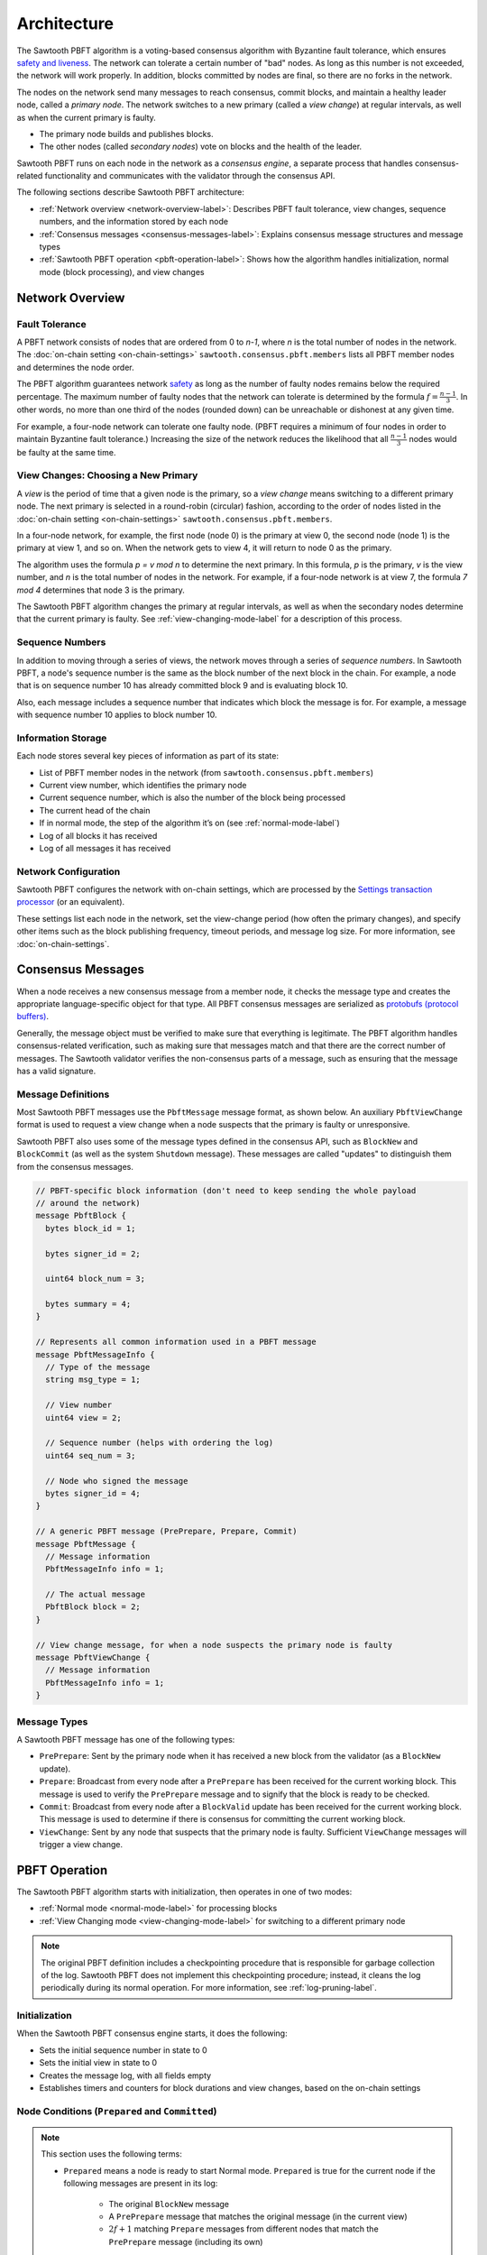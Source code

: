 Architecture
************

The Sawtooth PBFT algorithm is a voting-based consensus algorithm with Byzantine
fault tolerance, which ensures `safety and liveness
<https://en.wikipedia.org/wiki/Liveness#Liveness_and_safety>`__.
The network can tolerate a certain number of "bad" nodes. As long as this number
is not exceeded, the network will work properly. In addition, blocks committed
by nodes are final, so there are no forks in the network.

The nodes on the network send many messages to reach consensus, commit blocks,
and maintain a healthy leader node, called a `primary node`. The network
switches to a new primary (called a `view change`) at regular intervals, as well
as when the current primary is faulty.

* The primary node builds and publishes blocks.

* The other nodes (called `secondary nodes`) vote on blocks and the health of
  the leader.

Sawtooth PBFT runs on each node in the network as a `consensus engine`, a
separate process that handles consensus-related functionality and communicates
with the validator through the consensus API.

The following sections describe Sawtooth PBFT architecture:

* :ref:`Network overview <network-overview-label>`: Describes PBFT fault
  tolerance, view changes, sequence numbers, and the information stored
  by each node

* :ref:`Consensus messages <consensus-messages-label>`: Explains consensus
  message structures and message types

* :ref:`Sawtooth PBFT operation <pbft-operation-label>`: Shows how the
  algorithm handles initialization, normal mode (block processing), and view
  changes

.. _network-overview-label:

Network Overview
================

Fault Tolerance
---------------

A PBFT network consists of nodes that are ordered from 0 to `n-1`, where
`n` is the total number of nodes in the network. The
:doc:`on-chain setting <on-chain-settings>` ``sawtooth.consensus.pbft.members``
lists all PBFT member nodes and determines the node order.

The PBFT algorithm guarantees network `safety
<https://en.wikipedia.org/wiki/Liveness#Liveness_and_safety>`__
as long as the number of faulty nodes remains below the required percentage.
The maximum number of faulty nodes that the network can tolerate is determined
by the formula :math:`f = \frac{n - 1}{3}`. In other words, no more than one
third of the nodes (rounded down) can be unreachable or dishonest at any given
time.

For example, a four-node network can tolerate one faulty node. (PBFT requires a
minimum of four nodes in order to maintain Byzantine fault tolerance.)
Increasing the size of the network reduces the likelihood that all
:math:`\frac{n - 1}{3}` nodes would be faulty at the same time.

.. _view-changes-choosing-primary-label:

View Changes: Choosing a New Primary
------------------------------------

A `view` is the period of time that a given node is the primary, so a `view
change` means switching to a different primary node. The next primary is
selected in a round-robin (circular) fashion, according to the order of nodes
listed in the :doc:`on-chain setting <on-chain-settings>`
``sawtooth.consensus.pbft.members``.

In a four-node network, for example, the first node (node 0) is the primary at
view 0, the second node (node 1) is the primary at view 1, and so on.  When the
network gets to view 4, it will return to node 0 as the primary.

The algorithm uses the formula `p = v mod n` to determine the next
primary. In this formula, `p` is the primary, `v` is the view number, and `n` is
the total number of nodes in the network. For example, if a four-node network is
at view 7, the formula `7 mod 4` determines that node 3 is the primary.

The Sawtooth PBFT algorithm changes the primary at regular intervals, as well as
when the secondary nodes determine that the current primary is faulty.
See :ref:`view-changing-mode-label` for a description of this process.

Sequence Numbers
----------------

In addition to moving through a series of views, the network moves through a
series of `sequence numbers`. In Sawtooth PBFT, a node's sequence number is
the same as the block number of the next block in the chain. For example, a node
that is on sequence number 10 has already committed block 9 and is evaluating
block 10.

Also, each message includes a sequence number that indicates which block the
message is for. For example, a message with sequence number 10 applies to block
number 10.

.. _node-storage-label:

Information Storage
-------------------

Each node stores several key pieces of information as part of its state:

* List of PBFT member nodes in the network (from
  ``sawtooth.consensus.pbft.members``)

* Current view number, which identifies the primary node

* Current sequence number, which is also the number of the block being processed

* The current head of the chain

* If in normal mode, the step of the algorithm it’s on
  (see :ref:`normal-mode-label`)

* Log of all blocks it has received

* Log of all messages it has received

.. _network-config-label:

Network Configuration
---------------------

Sawtooth PBFT configures the network with on-chain settings, which are processed
by the `Settings transaction processor
<https://sawtooth.hyperledger.org/docs/core/releases/latest/transaction_family_specifications/settings_transaction_family.html>`__ (or an equivalent).

These settings list each node in the network, set the view-change period (how
often the primary changes), and specify other items such as the block publishing
frequency, timeout periods, and message log size.
For more information, see :doc:`on-chain-settings`.


.. _consensus-messages-label:

Consensus Messages
==================

When a node receives a new consensus message from a member node, it checks the
message type and creates the appropriate language-specific object for that type.
All PBFT consensus messages are serialized as `protobufs (protocol buffers)
<https://developers.google.com/protocol-buffers/>`__.

Generally, the message object must be verified to make sure that everything is
legitimate. The PBFT algorithm handles consensus-related verification, such as
making sure that messages match and that there are the correct number of
messages.  The Sawtooth validator verifies the non-consensus parts of a message,
such as ensuring that the message has a valid signature.


Message Definitions
-------------------

Most Sawtooth PBFT messages use the ``PbftMessage`` message format, as shown
below. An auxiliary ``PbftViewChange`` format is used to request a view change
when a node suspects that the primary is faulty or unresponsive.

Sawtooth PBFT also uses some of the message types defined in the consensus API,
such as ``BlockNew`` and ``BlockCommit`` (as well as the system ``Shutdown``
message). These messages are called "updates" to distinguish them from the
consensus messages.

.. code-block:: protobuf

   // PBFT-specific block information (don't need to keep sending the whole payload
   // around the network)
   message PbftBlock {
     bytes block_id = 1;

     bytes signer_id = 2;

     uint64 block_num = 3;

     bytes summary = 4;
   }

   // Represents all common information used in a PBFT message
   message PbftMessageInfo {
     // Type of the message
     string msg_type = 1;

     // View number
     uint64 view = 2;

     // Sequence number (helps with ordering the log)
     uint64 seq_num = 3;

     // Node who signed the message
     bytes signer_id = 4;
   }

   // A generic PBFT message (PrePrepare, Prepare, Commit)
   message PbftMessage {
     // Message information
     PbftMessageInfo info = 1;

     // The actual message
     PbftBlock block = 2;
   }

   // View change message, for when a node suspects the primary node is faulty
   message PbftViewChange {
     // Message information
     PbftMessageInfo info = 1;
   }

Message Types
-------------

A Sawtooth PBFT message has one of the following types:

* ``PrePrepare``: Sent by the primary node when it has received a new block from
  the validator (as a ``BlockNew`` update).

* ``Prepare``: Broadcast from every node after a ``PrePrepare`` has been received
  for the current working block. This message is used to verify the ``PrePrepare``
  message and to signify that the block is ready to be checked.

* ``Commit``: Broadcast from every node after a ``BlockValid`` update has been
  received for the current working block. This message is used to determine if
  there is consensus for committing the current working block.

* ``ViewChange``: Sent by any node that suspects that the primary node is
  faulty. Sufficient ``ViewChange`` messages will trigger a view change.


.. _pbft-operation-label:

PBFT Operation
==============

The Sawtooth PBFT algorithm starts with initialization, then operates in one of
two modes:

* :ref:`Normal mode <normal-mode-label>` for processing blocks

* :ref:`View Changing mode <view-changing-mode-label>` for switching to a
  different primary node

.. note::

   The original PBFT definition includes a checkpointing procedure that is
   responsible for garbage collection of the log. Sawtooth PBFT does not
   implement this checkpointing procedure; instead, it cleans the log
   periodically during its normal operation. For more information, see
   :ref:`log-pruning-label`.


Initialization
--------------

When the Sawtooth PBFT consensus engine starts, it does the following:

* Sets the initial sequence number in state to 0

* Sets the initial view in state to 0

* Creates the message log, with all fields empty

* Establishes timers and counters for block durations and view changes,
  based on the on-chain settings


.. prepared-committed-conditions-label:

Node Conditions (``Prepared`` and ``Committed``)
------------------------------------------------

.. note::

   This section uses the following terms:

   * ``Prepared`` means a node is ready to start Normal mode. ``Prepared`` is
     true for the current node if the following messages are present in its
     log:

       - The original ``BlockNew`` message
       - A ``PrePrepare`` message that matches the original message (in the
         current view)
       - :math:`2f + 1` matching ``Prepare`` messages from different nodes that
         match the ``PrePrepare`` message (including its own)

   * ``Committed`` means that a node considers the current block ready to be
     committed. Specifically, ``committed`` is true for the current node if:

     - This node is ``Prepared``
     - The node has accepted :math:`2f + 1` ``Commit`` messages, including its own


.. _normal-mode-label:

Normal Mode
-----------

In Normal mode, nodes check blocks and approve them to be committed to the
blockchain. The Sawtooth PBFT algorithm usually operates in normal mode unless a
:ref:`view change <view-changing-mode-label>` is necessary.

Normal mode includes the following steps:

1. The nodes receive a ``BlockNew`` message from the consensus API, which
   represents several batched client requests.

   - The primary node checks that the message is legitimate by looking at the
     ``signer_id`` of the block in the ``BlockNew`` message and making sure it
     is the next block in the chain. Next, the primary assigns a sequence number
     to the message and broadcasts a ``PrePrepare`` message to all nodes.

   - If the message is legitimate, all nodes tentatively update their working
     blocks. The secondary nodes also start a commit timer, in case the primary
     doesn't finish committing this block.

#. All nodes receive and validate ``PrePrepare`` messages. This message is
   valid if:

    - The ``signer_id`` and ``summary`` of block inside ``PrePrepare`` match the
      corresponding fields of the original ``BlockNew`` block
    - The view in ``PrePrepare`` message corresponds to this node’s current view
    - This message hasn’t already been accepted with a different ``summary``

   If the ``PrePrepare`` is invalid, the node starts a view change.

#. Once the ``PrePrepare`` message is determined to be valid, the primary and
   secondary nodes perform different operations:

    - The primary ensures that the message matches the ``BlockNew`` update, then
      broadcasts a ``Prepare`` message.
    - Each secondary node updates its own sequence number from the message's
      sequence number, then broadcasts a ``Prepare`` message.

#. Each node receives ``Prepare`` messages and checks them all against their
   associated ``PrePrepare`` message in the node’s message log.

#. Once a node is :ref:`prepared <prepared-committed-conditions-label>`, it
   calls ``check_blocks()`` on the current working block and waits for a
   response from the validator.

   - If the node receives a ``BlockValid`` update, it broadcasts a ``Commit``
     message to all other nodes.

    - If the response is a ``BlockInvalid`` update, the node proposes a view
      change.

#. When a node is :ref:`committed <prepared-committed-conditions-label>`,
   it calls ``commit_block()`` to approve the block to be committed and advances
   the chain head.

#. When a node receives a ``BlockCommit`` update, the action depends on whether
   it's a primary or secondary node:

   - The primary node calls ``initialize_block()``
   - A secondary node stops its commit timer

#. If ``block_duration`` has elapsed, the primary tries to call
   ``summarize_block()`` with the current working block. If the working block is
   not ready (``BlockNotReady`` or ``InvalidState`` occurs), nothing happens.
   Otherwise, it calls ``finalize_block()``. This, in turn, sends out a
   ``BlockNew`` update to the network, which starts the next cycle of Normal
   mode.

This diagram shows the messages sent during Normal mode and the interactions
with the validators. N1 is the primary node; N2, N3, and N4 are secondary nodes.

.. figure:: images/message_passing.png
    :alt: PBFT messages passed during normal operation


.. _log-pruning-label:

Log Pruning in Normal Mode
--------------------------

Sawtooth PBFT does not implement a checkpointing procedure (garbage collection
of the log). Instead, each node cleans the log periodically during normal
operation.

Log size is controlled by a configurable setting, as determined by the on-chain
setting ``sawtooth.consensus.pbft.max_log_size``. When a block is committed,
each node compares the size of its log against the maximum size. If the log
exceeds this value, Sawtooth PBFT uses these rules to prune the log:

- Keep blocks and messages for the sequence number of the block that was just
  committed, plus those for any higher (newer) sequence numbers

- Delete blocks and messages for all lower (earlier) sequence numbers


.. _view-changing-mode-label:

View Changing Mode
------------------

A `view change` switches to a different primary node. A view change can be
trigged if the primary node is unresponsive, as determined by its failure to
commit the current working block within a specified amount of time.

When a secondary node receives a ``BlockNew`` message, it starts a commit timer.
If that node receives a ``Commit`` message before the time expires, it cancels
the timer and proceeds as normal. If the timer expires, it considers the primary
node to be faulty and requests a view change by sending a ``ViewChange``
message.  However, view changing mode does not occur until enough other nodes
agree (send their own ``ViewChange`` messages).

View changing mode has the following steps:

1. Any node who decides the primary is faulty sends a ``ViewChange`` message to
   all nodes. This message contains the node’s current sequence number (block
   number) and  its current view.

#. After sending the ``ViewChange`` message, the node enters View Changing mode.

#. Once a node receives :math:`2f + 1` ``ViewChange`` messages (including
   its own), it changes its own view to :math:`v + 1`, and resumes Normal
   operation.

The next primary node is determined by the node ID, in sequential order, based
on the order of nodes in the ``sawtooth.consensus.pbft.members`` on-chain setting.
For more information, see :ref:`view-changes-choosing-primary-label`.


.. _algorithm-phases-label:

Summary: Algorithm Phases
-------------------------

The Sawtooth PBFT algorithm follows a state-machine replication pattern that
defines the necessary phases, transitions, and actions for the algorithm.
In the following diagram, the ring of blue ovals shows the phases in
Normal mode, and the gray boxes represent the algorithm's actions.

.. figure:: images/pbft_states.png
   :alt: Sawtooth PBFT phases

   :caption:
   Phases and transitions for Sawtooth PBFT

The PBFT phases are:

* ``NotStarted``: No blocks are being processed and no new ``BlockNew`` updates
  have been received. The node is ready to receive a ``BlockNew`` update for
  the next block.

* ``PrePreparing``: A ``BlockNew`` update has been received through the
  consensus API. The node is ready to receive a ``PrePrepare`` message for the
  block corresponding to the ``BlockNew`` update.

* ``Preparing``: A ``PrePrepare`` message has been received and is valid.
  The node is ready to receive ``Prepare`` messages that correspond to this
  ``PrePrepare`` message.

* ``Checking``: The node is
  :ref:`prepared <prepared-committed-conditions-label>`, which means that it
  has a ``BlockNew`` message, a ``PrePrepare`` message, and :math:`2f + 1`
  corresponding ``Prepare`` messages. The node is ready to receive a
  ``BlockValid`` update.

* ``Committing``: A ``BlockValid`` has been received. The node is ready to
  receive ``Commit`` messages.

* ``Finished``: :ref:`Committed <prepared-committed-conditions-label>` is true
  and the block has been committed to the chain. The node is ready to receive a
  ``BlockCommit`` update.

.. note::

   Any phase can be interrupted if the commit timeout expires, which forces the
   node into :ref:`View Changing mode <view-changing-mode-label>`.

Sawtooth PBFT defines the following transitions between the algorithm's phases:

- ``NotStarted`` → ``PrePreparing``: Caused by receiving a ``BlockNew`` update
  for the next block.

- ``PrePreparing`` → ``Preparing``: Caused by receiving a ``PrePrepare`` message
  corresponding to the ``BlockNew`` update.

- ``Preparing`` → ``Checking``: Caused when the node is
  ":ref:`prepared <prepared-committed-conditions-label>`".

- ``Checking`` → ``Committing``: Caused by receiving a ``BlockValid`` update
  corresponding to the current working block.

- ``Committing`` → ``Finished``: Caused when the node is
  ":ref:`committed <prepared-committed-conditions-label>`".

- ``Finished`` → ``NotStarted``: Caused by receiving a ``BlockCommit`` update
  for the current working block.


.. Licensed under Creative Commons Attribution 4.0 International License
.. https://creativecommons.org/licenses/by/4.0/
